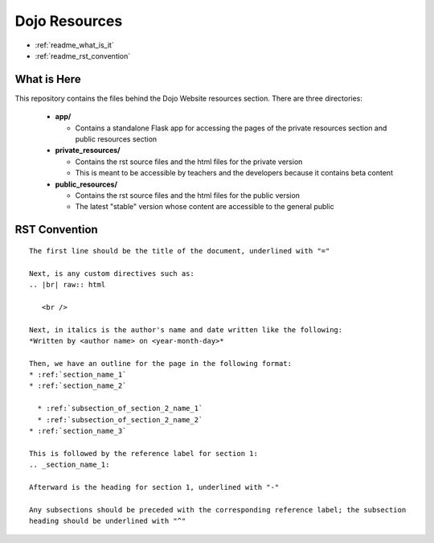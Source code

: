 Dojo Resources
==============

* :ref:`readme_what_is_it`
* :ref:`readme_rst_convention`
  
What is Here
------------
This repository contains the files behind the Dojo Website resources section. There are three directories:

  * **app/**

    * Contains a standalone Flask app for accessing the pages of the private resources section and public
      resources section
  * **private_resources/**

    * Contains the rst source files and the html files for the private version
    * This is meant to be accessible by teachers and the developers because it contains beta content
  * **public_resources/**

    * Contains the rst source files and the html files for the public version
    * The latest "stable" version whose content are accessible to the general public

RST Convention
--------------
.. highlight:: none

::

   The first line should be the title of the document, underlined with "="

   Next, is any custom directives such as:
   .. |br| raw:: html

      <br />

   Next, in italics is the author's name and date written like the following:
   *Written by <author name> on <year-month-day>*

   Then, we have an outline for the page in the following format:
   * :ref:`section_name_1`
   * :ref:`section_name_2`

     * :ref:`subsection_of_section_2_name_1`
     * :ref:`subsection_of_section_2_name_2`
   * :ref:`section_name_3`

   This is followed by the reference label for section 1:
   .. _section_name_1:

   Afterward is the heading for section 1, underlined with "-"

   Any subsections should be preceded with the corresponding reference label; the subsection
   heading should be underlined with "^"
   
